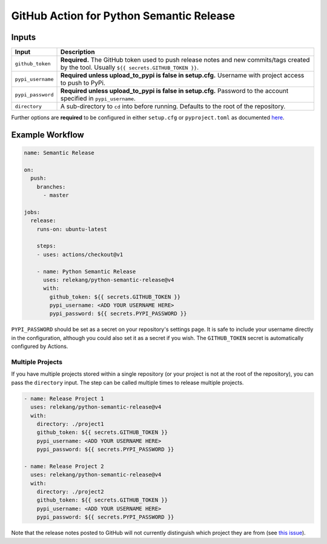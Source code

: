 GitHub Action for Python Semantic Release
=========================================

Inputs
------

+-------------------+-------------------------------------------------+
| Input             | Description                                     |
+===================+=================================================+
| ``github_token``  | **Required.** The GitHub token used to push     |
|                   | release notes and new commits/tags created by   |
|                   | the tool. Usually                               |
|                   | ``${{ secrets.GITHUB_TOKEN }}``.                |
+-------------------+-------------------------------------------------+
| ``pypi_username`` | **Required unless upload_to_pypi is false in    |
|                   | setup.cfg.** Username with project access to    |
|                   | push to PyPi.                                   |
+-------------------+-------------------------------------------------+
| ``pypi_password`` | **Required unless upload_to_pypi is false in    |
|                   | setup.cfg.** Password to the account specified  |
|                   | in ``pypi_username``.                           |
+-------------------+-------------------------------------------------+
| ``directory``     | A sub-directory to ``cd`` into before running.  |
|                   | Defaults to the root of the repository.         |
+-------------------+-------------------------------------------------+

Further options are **required** to be configured in either
``setup.cfg`` or ``pyproject.toml`` as documented `here`_.

Example Workflow
----------------

.. code:: yaml

   name: Semantic Release

   on:
     push:
       branches:
         - master

   jobs:
     release:
       runs-on: ubuntu-latest

       steps:
       - uses: actions/checkout@v1

       - name: Python Semantic Release
         uses: relekang/python-semantic-release@v4
         with:
           github_token: ${{ secrets.GITHUB_TOKEN }}
           pypi_username: <ADD YOUR USERNAME HERE>
           pypi_password: ${{ secrets.PYPI_PASSWORD }}

``PYPI_PASSWORD`` should be set as a secret on your repository's
settings page. It is safe to include your username directly in the
configuration, although you could also set it as a secret if you wish.
The ``GITHUB_TOKEN`` secret is automatically configured by Actions.

Multiple Projects
~~~~~~~~~~~~~~~~~

If you have multiple projects stored within a single repository (or your
project is not at the root of the repository), you can pass the
``directory`` input. The step can be called multiple times to release
multiple projects.

.. code:: yaml

   - name: Release Project 1
     uses: relekang/python-semantic-release@v4
     with:
       directory: ./project1
       github_token: ${{ secrets.GITHUB_TOKEN }}
       pypi_username: <ADD YOUR USERNAME HERE>
       pypi_password: ${{ secrets.PYPI_PASSWORD }}

   - name: Release Project 2
     uses: relekang/python-semantic-release@v4
     with:
       directory: ./project2
       github_token: ${{ secrets.GITHUB_TOKEN }}
       pypi_username: <ADD YOUR USERNAME HERE>
       pypi_password: ${{ secrets.PYPI_PASSWORD }}

Note that the release notes posted to GitHub will not currently
distinguish which project they are from (see `this issue`_).

.. _here: https://python-semantic-release.readthedocs.io/en/latest/configuration.html
.. _this issue: https://github.com/relekang/python-semantic-release/issues/168
